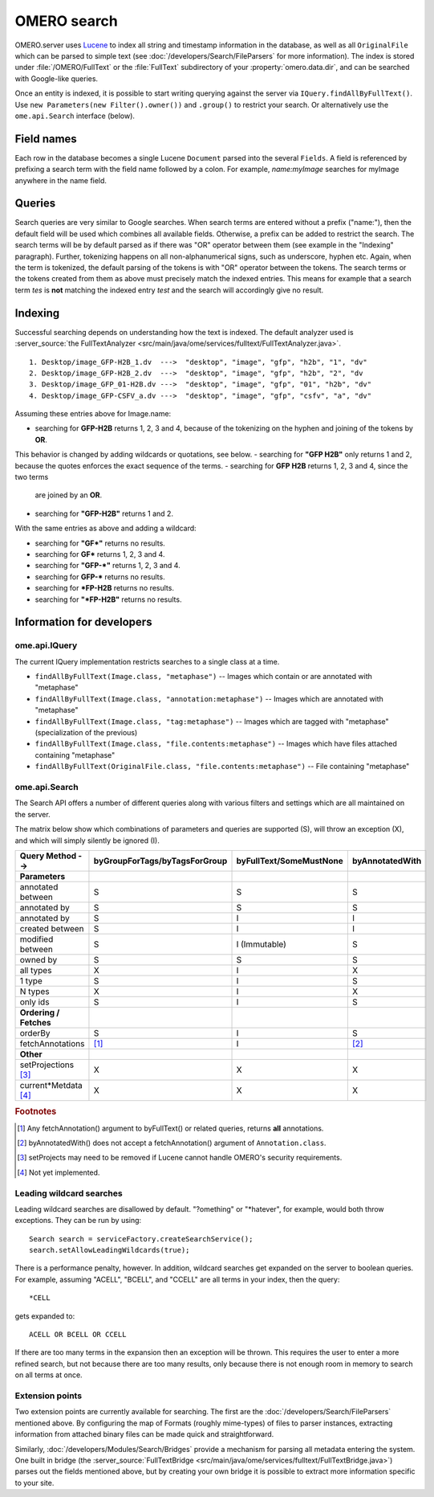 OMERO search
============

OMERO.server uses `Lucene <https://lucene.apache.org>`_ to index all string and
timestamp information in the database, as well as all ``OriginalFile`` which
can be parsed to simple text (see :doc:`/developers/Search/FileParsers` for
more information). The index is stored under :file:`/OMERO/FullText` or the
:file:`FullText` subdirectory of your :property:`omero.data.dir`, and can be
searched with Google-like queries.

Once an entity is indexed, it is possible to start writing querying
against the server via ``IQuery.findAllByFullText()``. Use
``new Parameters(new Filter().owner())`` and ``.group()`` to restrict
your search. Or alternatively use the ``ome.api.Search`` interface
(below).

.. seealso::
  :doc:`/sysadmins/search`
    Section of the sysadmin documentation describing the configuration of the
    search and indexing for the server.

Field names
-----------

Each row in the database becomes a single Lucene ``Document`` parsed
into the several ``Fields``. A field is referenced by prefixing a search
term with the field name followed by a colon. For example,
`name:myImage` searches for myImage anywhere in the name field.

.. csv-table::
    :widths: 20 80
    :header-rows: 1
    :file: searchfieldnames.tsv
    :delim: tab

Queries
-------

Search queries are very similar to Google searches. When search terms
are entered without a prefix ("name:"), then the default field will be
used which combines all available fields. Otherwise, a prefix can be
added to restrict the search. The search terms will be by default parsed as if there was "OR" operator
between them (see example in the "Indexing" paragraph). 
Further, tokenizing happens on all non-alphanumerical signs, such as underscore, 
hyphen etc. Again, when the term is tokenized, 
the default parsing of the tokens is with "OR" operator between the tokens. 
The search terms or the tokens created from them as above 
must precisely match the indexed entries. 
This means for example that a search term `tes` 
is **not** matching the indexed entry `test` and the search 
will accordingly give no result. 

Indexing
--------

Successful searching depends on understanding how the text is indexed.
The default analyzer used is :server_source:`the
FullTextAnalyzer <src/main/java/ome/services/fulltext/FullTextAnalyzer.java>`.

::

      1. Desktop/image_GFP-H2B_1.dv  --->  "desktop", "image", "gfp", "h2b", "1", "dv"
      2. Desktop/image_GFP-H2B_2.dv  --->  "desktop", "image", "gfp", "h2b", "2", "dv
      3. Desktop/image_GFP_01-H2B.dv --->  "desktop", "image", "gfp", "01", "h2b", "dv"
      4. Desktop/image_GFP-CSFV_a.dv --->  "desktop", "image", "gfp", "csfv", "a", "dv"

Assuming these entries above for Image.name:

-  searching for **GFP-H2B** returns 1, 2, 3 and 4, because of the tokenizing on the hyphen and joining of the tokens by **OR**.
This behavior is changed by adding wildcards or quotations, see below.
-  searching for **"GFP H2B"** only returns 1 and 2, because the quotes enforces the exact sequence of the terms.
-  searching for **GFP H2B** returns 1, 2, 3 and 4, since the two terms
   are joined by an **OR**.
-  searching for **"GFP-H2B"** returns 1 and 2.

With the same entries as above and adding a wildcard:

-  searching for **"GF\*"** returns no results.
-  searching for **GF\*** returns 1, 2, 3 and 4.
-  searching for **"GFP-\*"** returns 1, 2, 3 and 4.
-  searching for **GFP-\*** returns no results. 
-  searching for **\*FP-H2B** returns no results.
-  searching for **"\*FP-H2B"** returns no results.

Information for developers
--------------------------

ome.api.IQuery
^^^^^^^^^^^^^^

The current IQuery implementation restricts searches to a single class
at a time.

-  ``findAllByFullText(Image.class, "metaphase")`` -- Images which
   contain or are annotated with "metaphase"
-  ``findAllByFullText(Image.class, "annotation:metaphase")`` -- Images
   which are annotated with "metaphase"
-  ``findAllByFullText(Image.class, "tag:metaphase")`` -- Images which
   are tagged with "metaphase" (specialization of the previous)
-  ``findAllByFullText(Image.class, "file.contents:metaphase")`` --
   Images which have files attached containing "metaphase"
-  ``findAllByFullText(OriginalFile.class, "file.contents:metaphase")``
   -- File containing "metaphase"

ome.api.Search
^^^^^^^^^^^^^^

The Search API offers a number of different queries along with various
filters and settings which are all maintained on the server.

The matrix below show which combinations of parameters and queries are
supported (S), will throw an exception (X), and which will simply silently be
ignored (I).

.. list-table::
  :header-rows: 1

  - * Query Method -->
    * byGroupForTags/byTagsForGroup
    * byFullText/SomeMustNone
    * byAnnotatedWith

  - * **Parameters**
    *
    *
    *

  - * annotated between
    * S
    * S
    * S

  - * annotated by
    * S
    * S
    * S

  - * annotated by
    * S
    * I
    * I

  - * created between
    * S
    * I
    * I

  - * modified between
    * S
    * I (Immutable)
    * S

  - * owned by
    * S
    * S
    * S

  - * all types
    * X
    * I
    * X

  - * 1 type
    * S
    * I
    * S

  - * N types
    * X
    * I
    * X

  - * only ids
    * S
    * I
    * S

  - * **Ordering / Fetches**
    *
    *
    *

  - * orderBy
    * S
    * I
    * S

  - * fetchAnnotations
    * [1]_
    * I
    * [2]_

  - * **Other**
    *
    *
    *

  - * setProjections [3]_
    * X
    * X
    * X

  - * current\*Metdata [4]_
    * X
    * X
    * X


.. rubric:: Footnotes

.. [1] Any fetchAnnotation() argument to byFullText() or related queries,
   returns **all** annotations.
.. [2] byAnnotatedWith() does not accept a fetchAnnotation() argument of
   ``Annotation.class``.
.. [3] setProjects may need to be removed if Lucene cannot handle OMERO's
   security requirements.
.. [4] Not yet implemented.

Leading wildcard searches
^^^^^^^^^^^^^^^^^^^^^^^^^

Leading wildcard searches are disallowed by default. "?omething" or
"\*hatever", for example, would both throw exceptions. They can be run by
using:

::

      Search search = serviceFactory.createSearchService();
      search.setAllowLeadingWildcards(true);

There is a performance penalty, however. In addition,
wildcard searches get expanded on the server to boolean queries. For
example, assuming "ACELL", "BCELL", and "CCELL" are all terms in your
index, then the query:

::

      *CELL

gets expanded to:

::

      ACELL OR BCELL OR CCELL

If there are too many terms in the expansion then an exception will be
thrown. This requires the user to enter a more refined search, but not
because there are too many results, only because there is not enough
room in memory to search on all terms at once.

Extension points
^^^^^^^^^^^^^^^^

Two extension points are currently available for searching. The first
are the :doc:`/developers/Search/FileParsers` mentioned above. By
configuring the map of Formats (roughly mime-types) of files to parser
instances, extracting information from attached binary files can be made
quick and straightforward.

Similarly, :doc:`/developers/Modules/Search/Bridges` provide a mechanism
for parsing all metadata entering the system. One built in bridge (the
:server_source:`FullTextBridge <src/main/java/ome/services/fulltext/FullTextBridge.java>`)
parses out the fields mentioned above, but by creating your own bridge
it is possible to extract more information specific to your site.

.. seealso::
    :doc:`/developers/Model/StructuredAnnotations`,
    :doc:`/developers/Modules/Search/Bridges`,
    :doc:`/developers/Search/FileParsers`,
    `Query Parser Syntax <https://lucene.apache.org/core/3_6_0/queryparsersyntax.html>`_,

    `Luke <https://code.google.com/archive/p/luke/>`_
        a Java application which you can download and point at your ``/OMERO/FullText`` directory to get a better feeling for Lucene queries.
